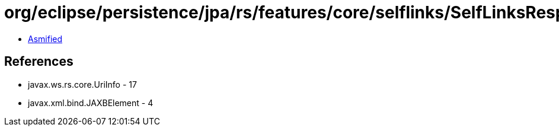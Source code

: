 = org/eclipse/persistence/jpa/rs/features/core/selflinks/SelfLinksResponseBuilder.class

 - link:SelfLinksResponseBuilder-asmified.java[Asmified]

== References

 - javax.ws.rs.core.UriInfo - 17
 - javax.xml.bind.JAXBElement - 4
